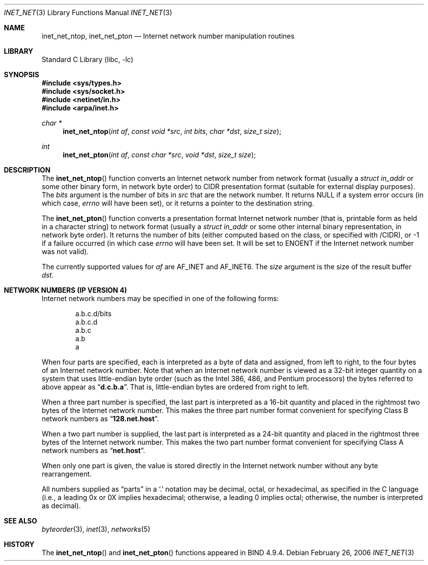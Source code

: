 .\"	$NetBSD: inet_net.3,v 1.4 1999/03/22 19:44:52 garbled Exp $
.\"
.\" Copyright (c) 1997 The NetBSD Foundation, Inc.
.\" All rights reserved.
.\"
.\" This code is derived from software contributed to The NetBSD Foundation
.\" by Luke Mewburn.
.\"
.\" Redistribution and use in source and binary forms, with or without
.\" modification, are permitted provided that the following conditions
.\" are met:
.\" 1. Redistributions of source code must retain the above copyright
.\"    notice, this list of conditions and the following disclaimer.
.\" 2. Redistributions in binary form must reproduce the above copyright
.\"    notice, this list of conditions and the following disclaimer in the
.\"    documentation and/or other materials provided with the distribution.
.\" 4. Neither the name of The NetBSD Foundation nor the names of its
.\"    contributors may be used to endorse or promote products derived
.\"    from this software without specific prior written permission.
.\"
.\" THIS SOFTWARE IS PROVIDED BY THE NETBSD FOUNDATION, INC. AND CONTRIBUTORS
.\" ``AS IS'' AND ANY EXPRESS OR IMPLIED WARRANTIES, INCLUDING, BUT NOT LIMITED
.\" TO, THE IMPLIED WARRANTIES OF MERCHANTABILITY AND FITNESS FOR A PARTICULAR
.\" PURPOSE ARE DISCLAIMED.  IN NO EVENT SHALL THE FOUNDATION OR CONTRIBUTORS
.\" BE LIABLE FOR ANY DIRECT, INDIRECT, INCIDENTAL, SPECIAL, EXEMPLARY, OR
.\" CONSEQUENTIAL DAMAGES (INCLUDING, BUT NOT LIMITED TO, PROCUREMENT OF
.\" SUBSTITUTE GOODS OR SERVICES; LOSS OF USE, DATA, OR PROFITS; OR BUSINESS
.\" INTERRUPTION) HOWEVER CAUSED AND ON ANY THEORY OF LIABILITY, WHETHER IN
.\" CONTRACT, STRICT LIABILITY, OR TORT (INCLUDING NEGLIGENCE OR OTHERWISE)
.\" ARISING IN ANY WAY OUT OF THE USE OF THIS SOFTWARE, EVEN IF ADVISED OF THE
.\" POSSIBILITY OF SUCH DAMAGE.
.\"
.\" $FreeBSD: releng/10.2/lib/libc/net/inet_net.3 233462 2012-03-25 12:13:24Z joel $
.\"
.Dd February 26, 2006
.Dt INET_NET 3
.Os
.Sh NAME
.Nm inet_net_ntop ,
.Nm inet_net_pton
.Nd Internet network number manipulation routines
.Sh LIBRARY
.Lb libc
.Sh SYNOPSIS
.In sys/types.h
.In sys/socket.h
.In netinet/in.h
.In arpa/inet.h
.Ft char *
.Fn inet_net_ntop "int af" "const void *src" "int bits" "char *dst" "size_t size"
.Ft int
.Fn inet_net_pton "int af" "const char *src" "void *dst" "size_t size"
.Sh DESCRIPTION
The
.Fn inet_net_ntop
function converts an Internet network number from network format (usually a
.Vt "struct in_addr"
or some other binary form, in network byte order) to CIDR presentation format
(suitable for external display purposes).
The
.Fa bits
argument
is the number of bits in
.Fa src
that are the network number.
It returns
.Dv NULL
if a system error occurs (in which case,
.Va errno
will have been set), or it returns a pointer to the destination string.
.Pp
The
.Fn inet_net_pton
function converts a presentation format Internet network number (that is,
printable form as held in a character string) to network format (usually a
.Vt "struct in_addr"
or some other internal binary representation, in network byte order).
It returns the number of bits (either computed based on the class, or
specified with /CIDR), or \-1 if a failure occurred
(in which case
.Va errno
will have been set.
It will be set to
.Er ENOENT
if the Internet network number was not valid).
.Pp
The currently supported values for
.Fa af
are
.Dv AF_INET
and
.Dv AF_INET6 .
The
.Fa size
argument
is the size of the result buffer
.Fa dst .
.Sh NETWORK NUMBERS (IP VERSION 4)
Internet network numbers may be specified in one of the following forms:
.Bd -literal -offset indent
a.b.c.d/bits
a.b.c.d
a.b.c
a.b
a
.Ed
.Pp
When four parts are specified, each is interpreted
as a byte of data and assigned, from left to right,
to the four bytes of an Internet network number.
Note
that when an Internet network number is viewed as a 32-bit
integer quantity on a system that uses little-endian
byte order (such as the
.Tn Intel 386 , 486 ,
and
.Tn Pentium
processors) the bytes referred to above appear as
.Dq Li d.c.b.a .
That is, little-endian bytes are ordered from right to left.
.Pp
When a three part number is specified, the last
part is interpreted as a 16-bit quantity and placed
in the rightmost two bytes of the Internet network number.
This makes the three part number format convenient
for specifying Class B network numbers as
.Dq Li 128.net.host .
.Pp
When a two part number is supplied, the last part
is interpreted as a 24-bit quantity and placed in
the rightmost three bytes of the Internet network number.
This makes the two part number format convenient
for specifying Class A network numbers as
.Dq Li net.host .
.Pp
When only one part is given, the value is stored
directly in the Internet network number without any byte
rearrangement.
.Pp
All numbers supplied as
.Dq parts
in a
.Ql \&.
notation
may be decimal, octal, or hexadecimal, as specified
in the C language (i.e., a leading 0x or 0X implies
hexadecimal; otherwise, a leading 0 implies octal;
otherwise, the number is interpreted as decimal).
.\"
.\" .Sh NETWORK NUMBERS (IP VERSION 6)
.\" XXX - document this!
.\"
.Sh SEE ALSO
.Xr byteorder 3 ,
.Xr inet 3 ,
.Xr networks 5
.Sh HISTORY
The
.Fn inet_net_ntop
and
.Fn inet_net_pton
functions appeared in BIND 4.9.4.
